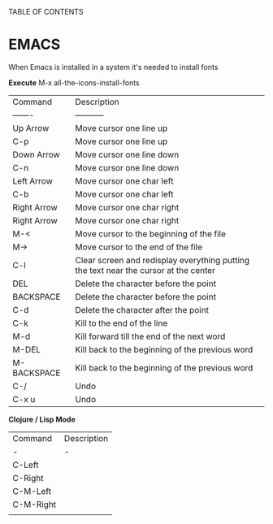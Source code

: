 TABLE OF CONTENTS

* EMACS

When Emacs is installed in a system it's needed to install fonts

*Execute*
M-x all-the-icons-install-fonts

| Command     | Description                                                                          |
| -------     | -----------                                                                          |
| Up Arrow    | Move cursor one line up                                                              |
| C-p         | Move cursor one line up                                                              |
| Down Arrow  | Move cursor one line down                                                            |
| C-n         | Move cursor one line down                                                            |
| Left Arrow  | Move cursor one char left                                                            |
| C-b         | Move cursor one char left                                                            |
| Right Arrow | Move cursor one char right                                                           |
| Right Arrow | Move cursor one char right                                                           |
| M-<         | Move cursor to the beginning of the file                                             |
| M->         | Move cursor to the end of the file                                                   |
| C-l         | Clear screen and redisplay everything putting the text near the cursor at the center |
| DEL         | Delete the character before the point                                                |
| BACKSPACE   | Delete the character before the point                                                |
| C-d         | Delete the character after the point                                                 |
| C-k         | Kill to the end of the line                                                          |
| M-d         | Kill forward till the end of the next word                                           |
| M-DEL       | Kill back to the beginning of the previous word                                      |
| M-BACKSPACE | Kill back to the beginning of the previous word                                      |
| C-/         | Undo                                                                                 |
| C-x u       | Undo                                                                                 |

*Clojure / Lisp Mode*

| Command   | Description |
| -         | -           |
| C-Left    |             |
| C-Right   |             |
| C-M-Left  |             |
| C-M-Right |             |
|           |             |
